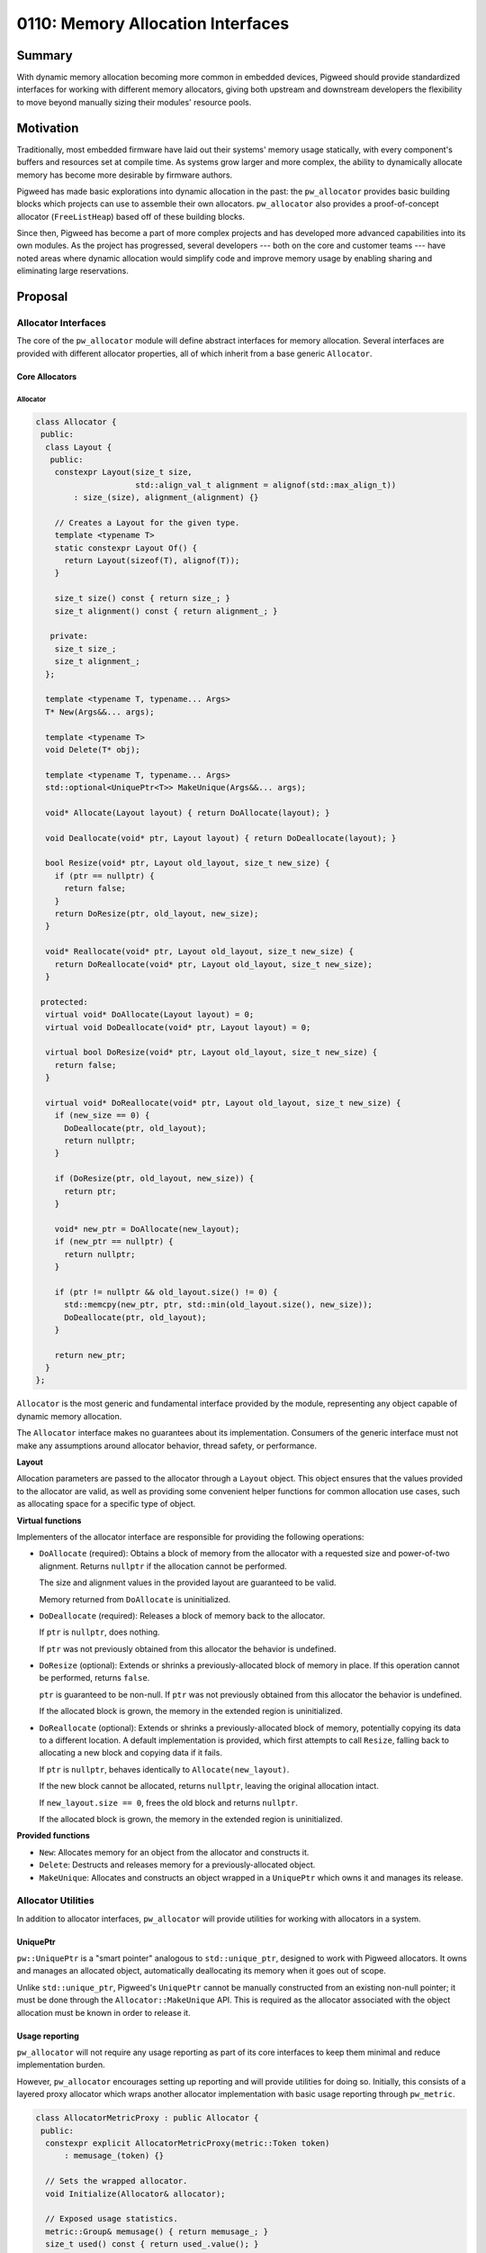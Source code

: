 .. _seed-0110:

==================================
0110: Memory Allocation Interfaces
==================================
.. seed::
   :number: 110
   :name: Memory Allocation Interfaces
   :status: Accepted
   :proposal_date: 2023-09-06
   :cl: 168772
   :authors: Alexei Frolov
   :facilitator: Taylor Cramer

-------
Summary
-------
With dynamic memory allocation becoming more common in embedded devices, Pigweed
should provide standardized interfaces for working with different memory
allocators, giving both upstream and downstream developers the flexibility to
move beyond manually sizing their modules' resource pools.

----------
Motivation
----------
Traditionally, most embedded firmware have laid out their systems' memory usage
statically, with every component's buffers and resources set at compile time.
As systems grow larger and more complex, the ability to dynamically allocate
memory has become more desirable by firmware authors.

Pigweed has made basic explorations into dynamic allocation in the past: the
``pw_allocator`` provides basic building blocks which projects can use to
assemble their own allocators. ``pw_allocator`` also provides a proof-of-concept
allocator (``FreeListHeap``) based off of these building blocks.

Since then, Pigweed has become a part of more complex projects and has
developed more advanced capabilities into its own modules. As the project has
progressed, several developers --- both on the core and customer teams --- have
noted areas where dynamic allocation would simplify code and improve memory
usage by enabling sharing and eliminating large reservations.

--------
Proposal
--------

Allocator Interfaces
====================
The core of the ``pw_allocator`` module will define abstract interfaces for
memory allocation. Several interfaces are provided with different allocator
properties, all of which inherit from a base generic ``Allocator``.

Core Allocators
---------------

Allocator
^^^^^^^^^

.. code-block:: c++

   class Allocator {
    public:
     class Layout {
      public:
       constexpr Layout(size_t size,
                        std::align_val_t alignment = alignof(std::max_align_t))
           : size_(size), alignment_(alignment) {}

       // Creates a Layout for the given type.
       template <typename T>
       static constexpr Layout Of() {
         return Layout(sizeof(T), alignof(T));
       }

       size_t size() const { return size_; }
       size_t alignment() const { return alignment_; }

      private:
       size_t size_;
       size_t alignment_;
     };

     template <typename T, typename... Args>
     T* New(Args&&... args);

     template <typename T>
     void Delete(T* obj);

     template <typename T, typename... Args>
     std::optional<UniquePtr<T>> MakeUnique(Args&&... args);

     void* Allocate(Layout layout) { return DoAllocate(layout); }

     void Deallocate(void* ptr, Layout layout) { return DoDeallocate(layout); }

     bool Resize(void* ptr, Layout old_layout, size_t new_size) {
       if (ptr == nullptr) {
         return false;
       }
       return DoResize(ptr, old_layout, new_size);
     }

     void* Reallocate(void* ptr, Layout old_layout, size_t new_size) {
       return DoReallocate(void* ptr, Layout old_layout, size_t new_size);
     }

    protected:
     virtual void* DoAllocate(Layout layout) = 0;
     virtual void DoDeallocate(void* ptr, Layout layout) = 0;

     virtual bool DoResize(void* ptr, Layout old_layout, size_t new_size) {
       return false;
     }

     virtual void* DoReallocate(void* ptr, Layout old_layout, size_t new_size) {
       if (new_size == 0) {
         DoDeallocate(ptr, old_layout);
         return nullptr;
       }

       if (DoResize(ptr, old_layout, new_size)) {
         return ptr;
       }

       void* new_ptr = DoAllocate(new_layout);
       if (new_ptr == nullptr) {
         return nullptr;
       }

       if (ptr != nullptr && old_layout.size() != 0) {
         std::memcpy(new_ptr, ptr, std::min(old_layout.size(), new_size));
         DoDeallocate(ptr, old_layout);
       }

       return new_ptr;
     }
   };

``Allocator`` is the most generic and fundamental interface provided by the
module, representing any object capable of dynamic memory allocation.

The ``Allocator`` interface makes no guarantees about its implementation.
Consumers of the generic interface must not make any assumptions around
allocator behavior, thread safety, or performance.

**Layout**

Allocation parameters are passed to the allocator through a ``Layout`` object.
This object ensures that the values provided to the allocator are valid, as well
as providing some convenient helper functions for common allocation use cases,
such as allocating space for a specific type of object.

**Virtual functions**

Implementers of the allocator interface are responsible for providing the
following operations:

* ``DoAllocate`` (required): Obtains a block of memory from the allocator with a
  requested size and power-of-two alignment. Returns ``nullptr`` if the
  allocation cannot be performed.

  The size and alignment values in the provided layout are guaranteed to be
  valid.

  Memory returned from ``DoAllocate`` is uninitialized.

* ``DoDeallocate`` (required): Releases a block of memory back to the allocator.

  If ``ptr`` is ``nullptr``, does nothing.

  If ``ptr`` was not previously obtained from this allocator the behavior is
  undefined.

* ``DoResize`` (optional): Extends or shrinks a previously-allocated block of
  memory in place. If this operation cannot be performed, returns ``false``.

  ``ptr`` is guaranteed to be non-null. If ``ptr`` was not previously obtained
  from this allocator the behavior is undefined.

  If the allocated block is grown, the memory in the extended region is
  uninitialized.

* ``DoReallocate`` (optional): Extends or shrinks a previously-allocated block
  of memory, potentially copying its data to a different location. A default
  implementation is provided, which first attempts to call ``Resize``, falling
  back to allocating a new block and copying data if it fails.

  If ``ptr`` is ``nullptr``, behaves identically to ``Allocate(new_layout)``.

  If the new block cannot be allocated, returns ``nullptr``, leaving the
  original allocation intact.

  If ``new_layout.size == 0``, frees the old block and returns ``nullptr``.

  If the allocated block is grown, the memory in the extended region is
  uninitialized.

**Provided functions**

* ``New``: Allocates memory for an object from the allocator and constructs it.

* ``Delete``: Destructs and releases memory for a previously-allocated object.

* ``MakeUnique``: Allocates and constructs an object wrapped in a ``UniquePtr``
  which owns it and manages its release.

Allocator Utilities
===================
In addition to allocator interfaces, ``pw_allocator`` will provide utilities for
working with allocators in a system.

UniquePtr
---------
``pw::UniquePtr`` is a "smart pointer" analogous to
``std::unique_ptr``, designed to work with Pigweed allocators. It owns and
manages an allocated object, automatically deallocating its memory when it goes
out of scope.

Unlike ``std::unique_ptr``, Pigweed's ``UniquePtr`` cannot be manually
constructed from an existing non-null pointer; it must be done through the
``Allocator::MakeUnique`` API. This is required as the allocator associated with
the object allocation must be known in order to release it.

Usage reporting
---------------
``pw_allocator`` will not require any usage reporting as part of its core
interfaces to keep them minimal and reduce implementation burden.

However, ``pw_allocator`` encourages setting up reporting and will provide
utilities for doing so. Initially, this consists of a layered proxy allocator
which wraps another allocator implementation with basic usage reporting through
``pw_metric``.

.. code-block:: c++

   class AllocatorMetricProxy : public Allocator {
    public:
     constexpr explicit AllocatorMetricProxy(metric::Token token)
         : memusage_(token) {}

     // Sets the wrapped allocator.
     void Initialize(Allocator& allocator);

     // Exposed usage statistics.
     metric::Group& memusage() { return memusage_; }
     size_t used() const { return used_.value(); }
     size_t peak() const { return peak_.value(); }
     size_t count() const { return count_.value(); }

     // Implements the Allocator interface by forwarding through to the
     // sub-allocator provided to Initialize.
   };

Integration with C++ polymorphic memory resources
-------------------------------------------------
The C++ standard library has similar allocator interfaces to those proposed
defined as part of its PMR library. The reasons why Pigweed is not using these
directly are :ref:`described below <seed-0110-why-not-pmr>`; however, Pigweed
will provide a wrapper which exposes a Pigweed allocator through the PMR
``memory_resource`` interface. An example of how this wrapper might look is
presented here.

.. code-block:: c++

   template <typename Allocator>
   class MemoryResource : public std::pmr::memory_resource {
    public:
     template <typename... Args>
     MemoryResource(Args&&... args) : allocator_(std::forward<Args>(args)...) {}

    private:
     void* do_allocate(size_t bytes, size_t alignment) override {
       void* p = allocator_.Allocate(bytes, alignment);
       PW_ASSERT(p != nullptr);  // Cannot throw in Pigweed code.
       return p;
     }

     void do_deallocate(void* p, size_t bytes, size_t alignment) override {
       allocator_.Deallocate(p, bytes, alignment);
     }

     bool do_is_equal(const std::pmr::memory_resource&) override {
       // Pigweed allocators do not yet support the concept of equality; this
       // remains an open question for the future.
       return false;
     }

     Allocator allocator_;
   };

Future Considerations
=====================

Allocator traits
----------------
It can be useful for users to know additional details about a specific
implementation of an allocator to determine whether it is suitable for their
use case. For example, some allocators may have internal synchronization,
removing the need for external locking. Certain allocators may be suitable for
uses in specialized contexts such as interrupts.

To enable users to enforce these types of requirements, it would be useful to
provide a way for allocator implementations to define certain traits.
Originally, this proposal accommodated for this by defining derived allocator
interfaces which semantically enforced additional implementation contracts.
However, this approach could have led to an explosion of different allocator
types throughout the codebase for each permutation of traits. As such, it was
removed from the initial allocator plan for future reinvestigation.

Dynamic collections
-------------------
The ``pw_containers`` module defines several collections such as ``pw::Vector``.
These collections are modeled after STL equivalents, though being
embedded-friendly, they reserve a fixed maximum size for their elements.

With the addition of dynamic allocation to Pigweed, these containers will be
expanded to support the use of allocators. Unless absolutely necessary, upstream
containers should be designed to work on the base ``Allocator`` interface ---
not any of its derived classes --- to offer maximum flexibility to projects
using them.

.. code-block:: c++

   template <typename T>
   class DynamicVector {
     DynamicVector(Allocator& allocator);
   };

Per-allocation tagging
----------------------
Another interface which was originally proposed but shelved for the time being
allowed for the association of an integer tag with each specific call to
``Allocate``. This can be incredibly useful for debugging, but requires
allocator implementations to store additional information with each allocation.
This added complexity to allocators, so it was temporarily removed to focus on
refining the core allocator interface.

The proposed 32-bit integer tags happen to be the same as the tokens generated
from strings by the ``pw_tokenizer`` module. Combining the two could result in
the ability to precisely track the source of allocations in a project.

For example, ``pw_allocator`` could provide a macro which tokenizes a user
string to an allocator tag, automatically inserting additional metadata such as
the file and line number of the allocation.

.. code-block:: c++

   void GenerateAndProcessData(TaggedAllocator& allocator) {
     void* data = allocator->AllocatedTagged(Layout::Sized(kDataSize),
                                             PW_ALLOCATOR_TAG("my data buffer"));
     if (data == nullptr) {
       return;
     }

     GenerateData(data);
     ProcessData(data);

     allocator->Deallocate(data);
   }

Allocator implementations
-------------------------
Over time, Pigweed expects to implement a handful of different allocators
covering the interfaces proposed here. No specific new implementations are
suggested as part of this proposal. Pigweed's existing ``FreeListHeap``
allocator will be refactored to implement the ``Allocator`` interface.

---------------------
Problem Investigation
---------------------

Use cases and requirements
==========================

* **General-purpose memory allocation.** The target of ``pw_allocator`` is
  general-purpose dynamic memory usage by typical applications, rather than
  specialized types of memory allocation that may be required by lower-level
  code such as drivers.

* **Generic interfaces with minimal policy.** Every project has different
  resources and requirements, and particularly in constrained systems, memory
  management is often optimized for their specific use cases. Pigweed's core
  allocation interfaces should offer as broad of an implementation contract as
  possible and not bake in assumptions about how they will be run.

* **RTOS or bare metal usage.** While many systems make use of an RTOS which
  provides utilities such as threads and synchronization primitives, Pigweed
  also targets systems which run without one. As such, the core allocators
  should not be tied to any RTOS requirements, and accommodations should be made
  for different system contexts.

Out of scope
------------

* **Asynchronous allocation.** As this proposal is centered around simple
  general-purpose allocation, it does not consider asynchronous allocations.
  While these are important use cases, they are typically more specialized and
  therefore outside the scope of this proposal. Pigweed is considering some
  forms of asynchronous memory allocation, such as the proposal in the
  :ref:`Communication Buffers SEED <seed-0109>`.

* **Direct STL integration.** The C++ STL makes heavy use of dynamic memory and
  offers several ways for projects to plug in their own allocators. This SEED
  does not propose any direct Pigweed to STL-style allocator adapters, nor does
  it offer utilities for replacing the global ``new`` and ``delete`` operators.
  These are additions which may come in future changes.

  It is still possible to use Pigweed allocators with the STL in an indirect way
  by going through the PMR interface, which is discussed later.

* **Global Pigweed allocators.** Pigweed modules will not assume a global
  allocator instantiation. Any usage of allocators by modules should rely on
  dependency injection, leaving consumers with control over how they choose to
  manage their memory usage.

Alternative solutions
=====================

.. _seed-0110-why-not-pmr:

C++ polymorphic allocators
--------------------------
C++17 introduced the ``<memory_resource>`` header with support for polymorphic
memory resources (PMR), i.e. allocators. This library defines many allocator
interfaces similar to those in this proposal. Naturally, this raises the
question of whether Pigweed can use them directly, benefitting from the larger
C++ ecosystem.

The primary issue with PMR with regards to Pigweed is that the interfaces
require the use of C++ language features prohibited by Pigweed. The allocator
is expected to throw an exception in the case of failure, and equality
comparisons require RTTI. The team is not prepared to change or make exceptions
to this policy, prohibiting the direct usage of PMR.

Despite this, Pigweed's allocator interfaces have taken inspiration from the
design of PMR, incorporating many of its ideas. The core proposed ``Allocator``
interface is similar to ``std::pmr::memory_resource``, making it possible to
wrap Pigweed allocators with a PMR adapter for use with the C++ STL, albeit at
the cost of an extra layer of virtual indirection.

--------------
Open Questions
--------------
This SEED proposal is only a starting point for the improvement of the
``pw_allocator`` module, and Pigweed's memory management story in general.

There are several open questions around Pigweed allocators which the team
expects to answer in future SEEDs:

* Should generic interfaces for asynchronous allocations be provided, and how
  would they look?

* Reference counted allocations and "smart pointers": where do they fit in?

* The concept of allocator equality is essential to enable certain use cases,
  such as efficiently using dynamic containers with their own allocators.
  This proposal excludes APIs paralleling PMR's ``is_equal`` due to RTTI
  requirements. Could Pigweed allocators implement a watered-down version of an
  RTTI / type ID system to support this?

* How do allocators integrate with the monolithic ``pw_system`` as a starting
  point for projects?

